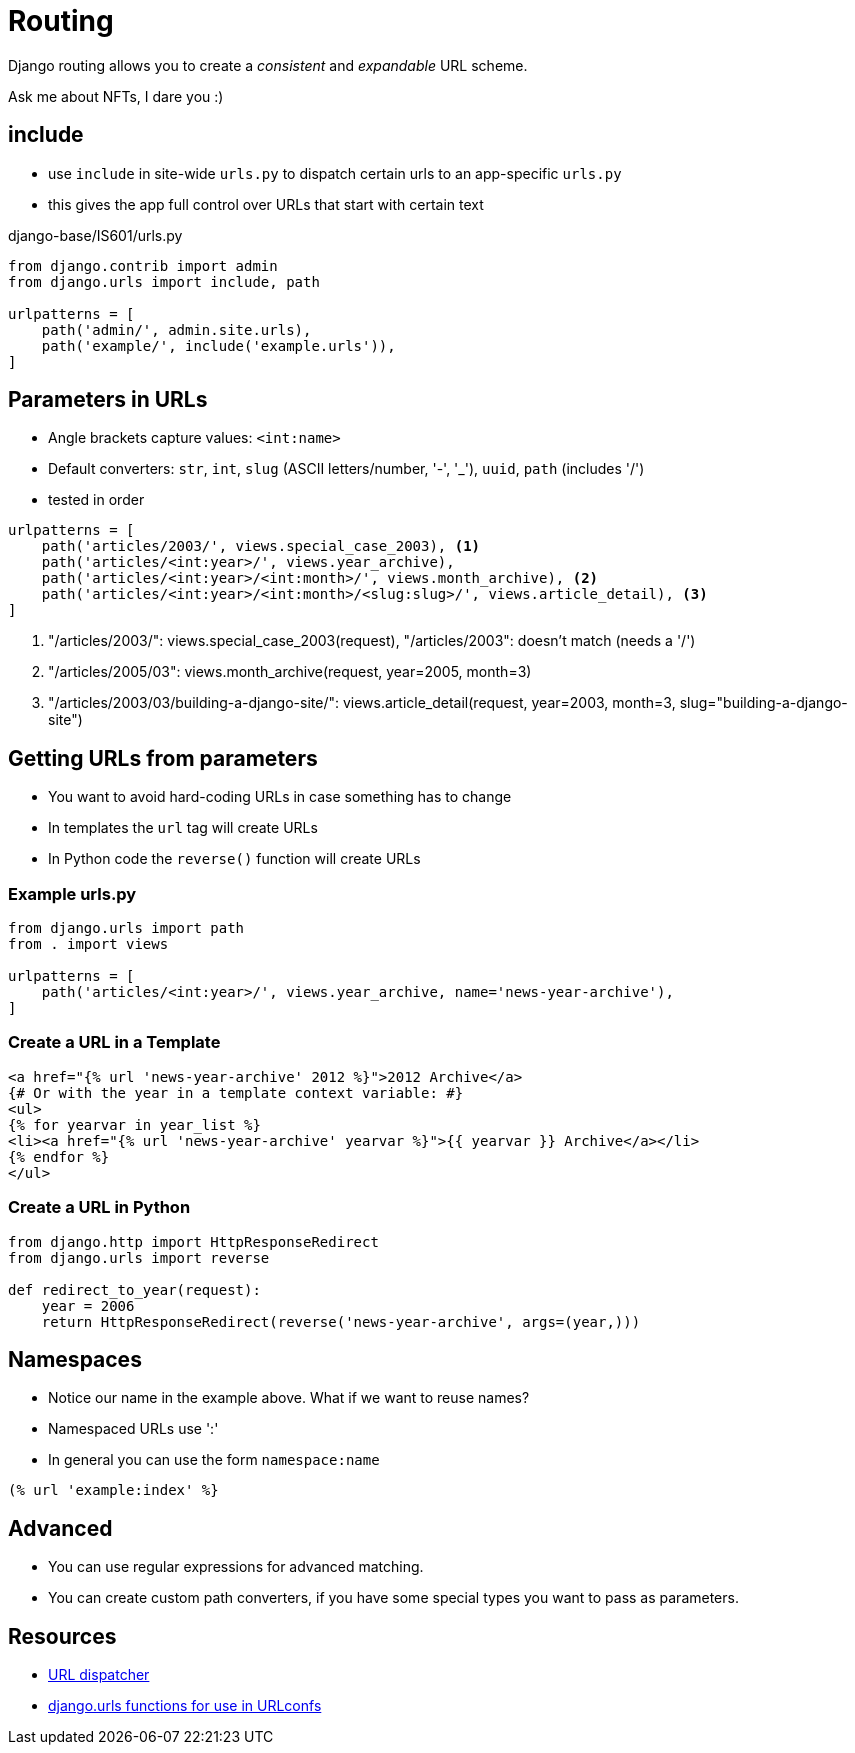 = Routing

Django routing allows you to create a _consistent_ and _expandable_ URL scheme.

[.shrink]
Ask me about NFTs, I dare you :)

== include

* use `include` in site-wide `urls.py` to dispatch certain urls to an
  app-specific `urls.py`
* this gives the app full control over URLs that start with certain text

.django-base/IS601/urls.py
[source, python]
----
from django.contrib import admin
from django.urls import include, path

urlpatterns = [
    path('admin/', admin.site.urls),
    path('example/', include('example.urls')),
]
----

== Parameters in URLs

[.shrink]
* Angle brackets capture values: `<int:name>`
* Default converters: `str`, `int`, `slug` (ASCII letters/number, '-', '_'), `uuid`, `path` (includes '/')
* tested in order

[source, python]
----
urlpatterns = [
    path('articles/2003/', views.special_case_2003), <1>
    path('articles/<int:year>/', views.year_archive),
    path('articles/<int:year>/<int:month>/', views.month_archive), <2>
    path('articles/<int:year>/<int:month>/<slug:slug>/', views.article_detail), <3>
]
----
<1> "/articles/2003/": views.special_case_2003(request), "/articles/2003": doesn't match (needs a '/')
<2> "/articles/2005/03": views.month_archive(request, year=2005, month=3)
<3> "/articles/2003/03/building-a-django-site/": views.article_detail(request, year=2003, month=3, slug="building-a-django-site")

== Getting URLs from parameters

* You want to avoid hard-coding URLs in case something has to change
* In templates the `url` tag will create URLs
* In Python code the `reverse()` function will create URLs

=== Example urls.py

[source, python]
----
from django.urls import path
from . import views

urlpatterns = [
    path('articles/<int:year>/', views.year_archive, name='news-year-archive'),
]
----

=== Create a URL in a Template

[source, jinja]
----
<a href="{% url 'news-year-archive' 2012 %}">2012 Archive</a>
{# Or with the year in a template context variable: #}
<ul>
{% for yearvar in year_list %}
<li><a href="{% url 'news-year-archive' yearvar %}">{{ yearvar }} Archive</a></li>
{% endfor %}
</ul>
----

=== Create a URL in Python

[source, python]
----
from django.http import HttpResponseRedirect
from django.urls import reverse

def redirect_to_year(request):
    year = 2006
    return HttpResponseRedirect(reverse('news-year-archive', args=(year,)))
----

== Namespaces

* Notice our name in the example above. What if we want to reuse names?
* Namespaced URLs use ':'
* In general you can use the form `namespace:name`

[source, jinja]
----
(% url 'example:index' %}
----

== Advanced 

* You can use regular expressions for advanced matching.
* You can create custom path converters, if you have some special types you want
  to pass as parameters.

== Resources

* https://docs.djangoproject.com/en/3.0/topics/http/urls/[URL dispatcher]
* https://docs.djangoproject.com/en/3.0/ref/urls/[django.urls functions for use in URLconfs]
